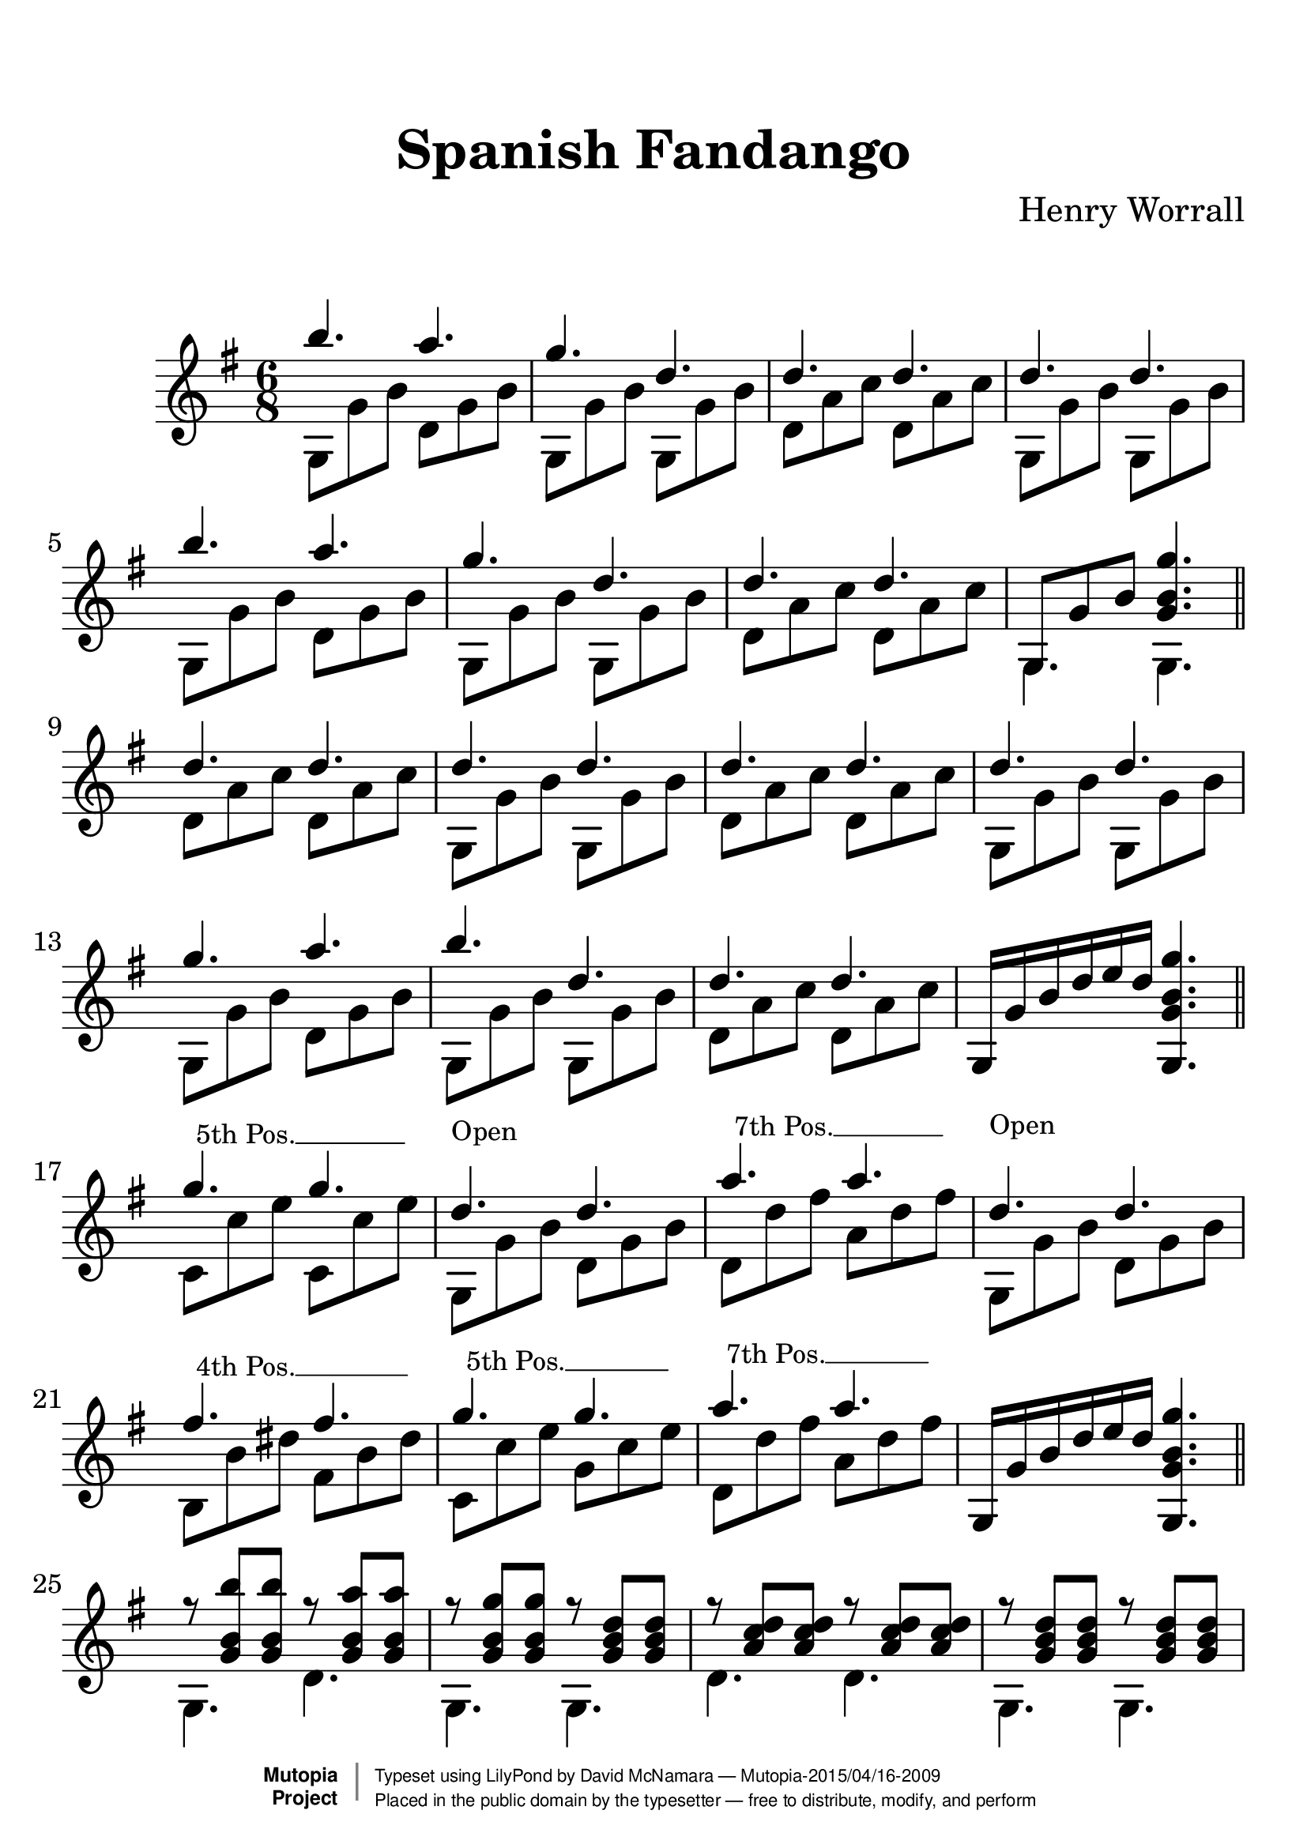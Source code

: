 %%--------------------------------------------------------------------
% The Mutopia Project
% LilyPond template for keyboard solo piece
%%--------------------------------------------------------------------

\version "2.18.2"

%---------------------------------------------------------------------
%--Paper-size setting must be commented out or deleted upon submission.
%--LilyPond engraves to paper size A4 by default.
%--Uncomment the setting below to validate your typesetting
%--in "letter" sizing.
%--Mutopia publishes both A4 and letter-sized versions.
%---------------------------------------------------------------------
% #(set-default-paper-size "letter")

%--Default staff size is 20
#(set-global-staff-size 28)

\paper {
    top-margin = 8\mm                              %-minimum top-margin: 8mm
    top-markup-spacing.basic-distance = #6         %-dist. from bottom of top margin to the first markup/title
    markup-system-spacing.basic-distance = #20      %-dist. from header/title to first system
    top-system-spacing.basic-distance = #12        %-dist. from top margin to system in pages with no titles
    last-bottom-spacing.basic-distance = #12       %-pads music from copyright block
%    ragged-bottom = ##f
%    ragged-last-bottom = ##f
}

%---------------------------------------------------------------------
%--Refer to http://www.mutopiaproject.org/contribute.html
%--FOR:q usage and possible values for header variables.
%---------------------------------------------------------------------
\header {
    title = "Spanish Fandango"
    composer = "Henry Worrall"
    opus = ""
    %piece = "Left-aligned header"
    date = ""
    style = ""
    source = "J. Church & Co. version, 1882"

    maintainer = "David McNamara"
    maintainerEmail = "mapadofu@github"
    license = "Public Domain"

    %mutopiatitle = ""  % default to plain title
    %mutopiaopus = "Op.0" % default to plain opus 
    mutopiacomposer = "WorrallH"
    %--A list of instruments can be found at http://www.mutopiaproject.org/browse.html#byInstrument
    %--Multiple instruments are separated by a comma
    mutopiainstrument = "Guitar"

    % Footer, tagline, and copyright blocks are included here for reference
    % and spacing purposes only.  There's no need to change these.
    % These blocks will be overridden by Mutopia during the publishing process.
 footer = "Mutopia-2015/04/16-2009"
 copyright =  \markup { \override #'(baseline-skip . 0 ) \right-column { \sans \bold \with-url #"http://www.MutopiaProject.org" { \abs-fontsize #9  "Mutopia " \concat { \abs-fontsize #12 \with-color #white \char ##x01C0 \abs-fontsize #9 "Project " } } } \override #'(baseline-skip . 0 ) \center-column { \abs-fontsize #11.9 \with-color #grey \bold { \char ##x01C0 \char ##x01C0 } } \override #'(baseline-skip . 0 ) \column { \abs-fontsize #8 \sans \concat { " Typeset using " \with-url #"http://www.lilypond.org" "LilyPond" " by " \maintainer " " \char ##x2014 " " \footer } \concat { \concat { \abs-fontsize #8 \sans{ " Placed in the " \with-url #"http://creativecommons.org/licenses/publicdomain" "public domain" " by the typesetter " \char ##x2014 " free to distribute, modify, and perform" } } \abs-fontsize #13 \with-color #white \char ##x01C0 } } }
 tagline = ##f
}

%--------Definitions
global = {
  \key g \major
  \time 6/8 
}


%% C with slash -------------------------------
cWithSlash = \markup {
  \combine \roman C \translate #'(0.6 . -0.4) \draw-line #'(0 . 2.0)
}
%% Span -----------------------------------
%% Syntax: \bbarre #"text" { notes } - text = any number of box
bbarre =
#(define-music-function (barre location str music) (string? ly:music?)
   (let ((elts (extract-named-music music '(NoteEvent EventChord))))
     (if (pair? elts)
         (let ((first-element (first elts))
               (last-element (last elts)))
           (set! (ly:music-property first-element 'articulations)
                 (cons (make-music 'TextSpanEvent 'span-direction -1)
                       (ly:music-property first-element 'articulations)))
           (set! (ly:music-property last-element 'articulations)
                 (cons (make-music 'TextSpanEvent 'span-direction 1)
                       (ly:music-property last-element 'articulations))))))
   #{
       \once \override TextSpanner.font-size = #-2
       \once \override TextSpanner.font-shape = #'upright
       \once \override TextSpanner.staff-padding = #3
       \once \override TextSpanner.style = #'line
       \once \override TextSpanner.to-barline = ##f
       \once \override TextSpanner.bound-details =
            #`((left
                (text . ,#{ \markup { \draw-line #'( 0 . -.5) } #})
                (Y . 0)
                (padding . 0.25)
                (attach-dir . -2))
               (right
                (Y . 0)
                (padding . 0.25)
                (attach-dir . 2)))
%% uncomment this line for make full barred
       \once  \override TextSpanner.bound-details.left.text =  \markup { #str }
       $music
   #})

%% %%%%%%%  Cut here ----- End 'bbarred.ly'
%% Copy and change the last line for full barred. Rename in 'fbarred.ly'
%%%%%%%%%%%%%%%%%%%%%%%%%%%%%%%%%%%%%%%%%%%%

%% Syntaxe: \bbarre #"text" { notes } - text = any number of box










aOne={
  \repeat unfold 2 {
    \relative c''' {
      b4. a4. |
      g4. d4. | 
      d4. d4. |
    }    
  }
  \alternative{
    { d''4. d''4. | }
    { \once \override NoteColumn #'ignore-collision = ##t 
      g8 g' b' <g' b' g''>4. | }

  }
}


aTwo= {
  \repeat unfold 2 {
    g8 g' b'   d' g' b'  | 
    g8 g' b'   g8 g' b'  |
    d' a' c''  d' a' c'' |
  }
  \alternative{
    {g8 g' b'   g8 g' b'  | }
    { g4. g4. \bar "||" }  
  }
}


bOne={
  \relative c''{
    d4. d4. |
    d4. d4. |
    d4. d4. |
    d4. d4. |

    g4. a4. |
    b4. d,4. |
    d4. d4. |
  }
  g16 g' b' d'' e'' d'' <g g' b' g''>4. 
}

bTwo={
  d'8 a' c'' d' a' c'' |
  g8 g' b' g g' b' |
  d'8 a' c'' d' a' c'' |
  g8 g' b' g g' b' |

  g8 g' b' d' g' b' |
  g8 g' b' g g' b' |
  d'8 a' c'' d' a' c'' |
  s2. \bar "||"
}

cOne={
  g''4. g''4.  |
  d''4. d''4. |
  a''4. a''4. |
  d''4.  d''4. |

  fis''4. fis''4. 
  g''4. g''4. |
  a''4. a''4. |
  g16 g' b' d'' e'' d'' <g g' b' g''>4. 
}

cTwo={
  \bbarre #"5th Pos." {c'8 c'' e'' c'8 c'' e'' } |
  g8^\markup{\fontsize #-2 \translate-scaled #'(0 . 4) Open} g' b' d' g' b' |
  \bbarre #"7th Pos." {d'8 d''8 fis'' a' d'' fis''} |
  g8^\markup{\fontsize #-2 \translate-scaled #'(0 . 4.5) Open} g' b' d' g' b' |

  \bbarre #"4th Pos." {b8 b' dis'' fis' b' dis''} |
  \bbarre #"5th Pos." {c'8 c'' e'' g'8 c'' e''} |
  \bbarre #"7th Pos." {d'8 d'' fis'' a' d'' fis''} |
  s2. \bar "||"
}

dOne={
  \repeat unfold 2 {
    r8 <g' b' b''> <g' b' b''>  r8 <g' b' a''> <g' b' a''> |
    r8 <g' b' g''> <g' b' g''>  r8 <g' b' d''> <g' b' d''> |
    r8 <a' c'' d''> <a' c'' d''> r8 <a' c'' d''> <a' c'' d''> |
  }
  \alternative{
    {r8 <g' b' d''> <g' b' d''> r8 <g' b' d''> <g' b' d''> |}
    {r8 <g' b' d''> <g' b' d''> <g' b' g''>4. \bar "||" }
  }
}
dTwo={
  \repeat unfold 2 {
    g4. d' |
    g4. g  |
    d'4. d' |
    g4. g |
  }
}


eOne={
  \repeat unfold 2 {
    r8 <g' b' d''> <g' b' d''> r8 <g' b' d''> <g' b' d''>
    r8 <g' b' d''> <g' b' d''> r8 <g' b' d''> <g' b' d''>
    r8 <a' c'' d''> <a' c'' d''> r8 <a' c'' d''> <a' c'' d''> 
  }
  \alternative{
    { r8 <g' b' d''> <g' b' d''> r8 <g' b' d''> <g' b' d''>}
    { r8 <g' b' d''> < g' b' d''> <g' b' g''>4. \bar "||" }
  }
}
eTwo={
  s1*0^"D String solo"
  \repeat unfold 2 {
    g'4. fis' |
    e'4. d'   |
    d'4. d'   |
    g4.  g    |
  }
}

fOne={
  { r8 <c'' e'' g''> <c'' e'' g''> r8 <c'' e'' g''> <c'' e'' g''> } |
  r8 <g' b' d''> <g' b' d''> r8 <g' b' d''> <g' b' d''> |
  { r8 <d'' fis'' a''> <d'' fis'' a''> r8 <d'' fis'' a''> <d'' fis'' a''> } |
  r8 <g' b' d''> <g' b' d''> r8 <g' b' d''> <g' b' d''> |
  { r8 <b' dis'' fis''> <b' dis'' fis''>  r8 <b' dis'' fis''> <b' dis'' fis''>  } |
  { r8 <c'' e'' g''> <c'' e'' g''> r8 <c'' e'' g''> <c'' e'' g''> } |
  { r8 <d'' fis'' a''> <d'' fis'' a''> r8 <d'' fis'' a''> <d'' fis'' a''> } |
  r8 <g' b' d''> <g' b' d''> <g' b' d''>4. \bar "||"
}
fTwo={
  \bbarre #"5th Pos." {c'4. g'} |
  g4.  g  |
  \bbarre #"7th Pos." {d'4. a'} |
  g4.  d' |
  \bbarre #"4th Pos." {b4.  fis'} |
  \bbarre #"5th Pos." {c'4. g'} |
  \bbarre #"7th Pos." {d'4. a'} |
  g4.  g  |
}
%-------Typeset music and generate midi
\score {
  \new Staff <<
    \key g \major
    \time 6/8

    \new Voice { \voiceOne 
      \aOne
      \bOne 
      \cOne
      \dOne
      \eOne
      \fOne
    }
    \new Voice { \voiceTwo 
      \aTwo
      \bTwo
      \cTwo
      \dTwo
      \eTwo
      \fTwo
    }
  >>
   \layout{ }
    \midi  { \tempo 4 = 70 }
}

